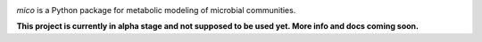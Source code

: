 .. image:: mico.png

|travis status| |appveyor status|

`mico` is a Python package for metabolic modeling of microbial
communities.

**This project is currently in alpha stage and not supposed to be used yet. More info and docs coming soon.**

.. |travis status| image:: https://travis-ci.org/cdiener/mico.svg?branch=master
   :target: https://travis-ci.org/cdiener/mico
.. |appveyor status| image:: https://ci.appveyor.com/api/projects/status/bes3psgnf3k8ovvs/branch/master?svg=true
   :target: https://ci.appveyor.com/project/cdiener/mico/branch/master
